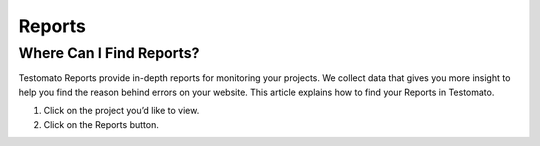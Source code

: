 Reports
=======

Where Can I Find Reports?
~~~~~~~~~~~~~~~~~~~~~~~~~

Testomato Reports provide in-depth reports for monitoring your projects.
We collect data that gives you more insight to help you find the reason behind
errors on your website. This article explains how to find your
Reports in Testomato.

1. Click on the project you’d like to view.
2. Click on the  Reports button.

.. image:: /reports/reports.png
   :alt: Reports tab
   :align: center
